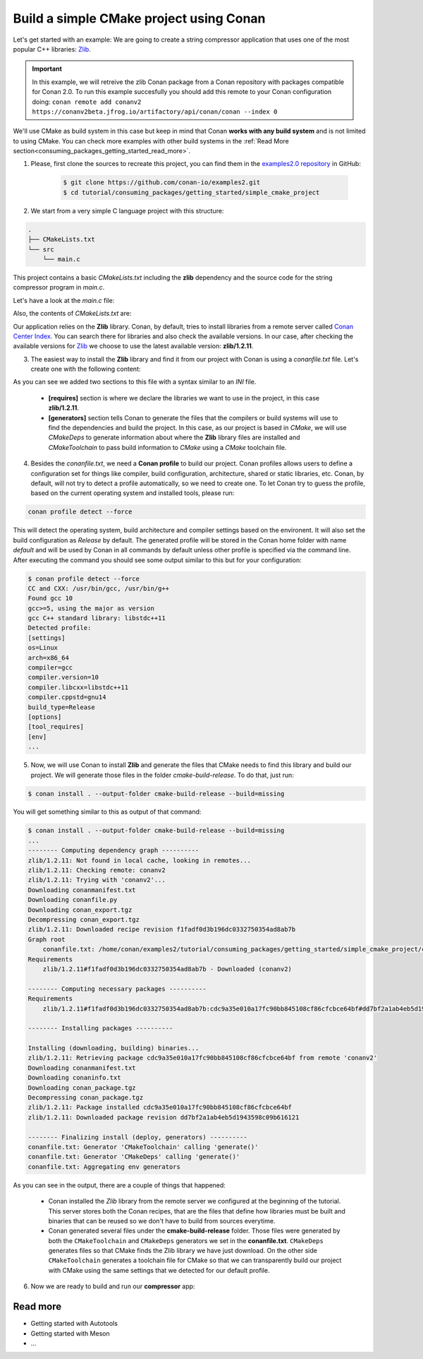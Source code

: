 .. _consuming_packages_getting_started_build_simple_cmake_project:

Build a simple CMake project using Conan
========================================

Let's get started with an example: We are going to create a string compressor application
that uses one of the most popular C++ libraries: `Zlib <https://zlib.net/>`__.

.. important::

    In this example, we will retreive the zlib Conan package from a Conan repository with
    packages compatible for Conan 2.0. To run this example succesfully you should add this
    remote to your Conan configuration doing:
    ``conan remote add conanv2 https://conanv2beta.jfrog.io/artifactory/api/conan/conan --index 0``

We'll use CMake as build system in this case but keep in mind that Conan **works with any
build system** and is not limited to using CMake. You can check more examples with other
build systems in the :ref:`Read More
section<consuming_packages_getting_started_read_more>`.


1. Please, first clone the sources to recreate this project, you can find them in the
   `examples2.0 repository <https://github.com/conan-io/examples2>`_ in GitHub:

    .. code-block:: bash

        $ git clone https://github.com/conan-io/examples2.git
        $ cd tutorial/consuming_packages/getting_started/simple_cmake_project


2. We start from a very simple C language project with this structure:

.. code-block:: text

    .
    ├── CMakeLists.txt
    └── src
        └── main.c

This project contains a basic *CMakeLists.txt* including the **zlib** dependency and the
source code for the string compressor program in *main.c*.

Let's have a look at the *main.c* file:

.. code-block:: cpp
    :caption: **main.c**

    #include <stdlib.h>
    #include <stdio.h>
    #include <string.h>

    #include <zlib.h>

    int main(void) {
        char buffer_in [32] = {"Conan Package Manager"};
        char buffer_out [32] = {0};

        z_stream defstream;
        defstream.zalloc = Z_NULL;
        defstream.zfree = Z_NULL;
        defstream.opaque = Z_NULL;
        defstream.avail_in = (uInt) strlen(buffer_in);
        defstream.next_in = (Bytef *) buffer_in;
        defstream.avail_out = (uInt) sizeof(buffer_out);
        defstream.next_out = (Bytef *) buffer_out;

        deflateInit(&defstream, Z_BEST_COMPRESSION);
        deflate(&defstream, Z_FINISH);
        deflateEnd(&defstream);

        printf("Compressed size is: %lu\n", strlen(buffer_in));
        printf("Compressed string is: %s\n", buffer_in);
        printf("Compressed size is: %lu\n", strlen(buffer_out));
        printf("Compressed string is: %s\n", buffer_out);

        printf("ZLIB VERSION: %s\n", zlibVersion());

        return EXIT_SUCCESS;
    }

Also, the contents of *CMakeLists.txt* are:

.. code-block:: cmake
    :caption: **CMakeLists.txt**

    cmake_minimum_required(VERSION 3.15)
    project(compressor C)

    find_package(ZLIB REQUIRED)

    add_executable(${PROJECT_NAME} src/main.c)
    target_link_libraries(${PROJECT_NAME} ZLIB::ZLIB)

Our application relies on the **Zlib** library. Conan, by default, tries to install
libraries from a remote server called `Conan Center Index <https://conan.io/center/>`_.
You can search there for libraries and also check the available versions. In our case, 
after checking the available versions for `Zlib <https://conan.io/center/zlib>`__ we
choose to use the latest available version: **zlib/1.2.11**.

3. The easiest way to install the **Zlib** library and find it from our project with Conan is
   using a *conanfile.txt* file. Let's create one with the following content:

.. code-block:: ini
    :caption: **conanfile.txt**

    [requires]
    zlib/1.2.11

    [generators]
    CMakeDeps
    CMakeToolchain

As you can see we added two sections to this file with a syntax similar to an *INI* file.

    * **[requires]** section is where we declare the libraries we want to use in the
      project, in this case **zlib/1.2.11**.

    * **[generators]** section tells Conan to generate the files that the compilers
      or build systems will use to find the dependencies and build the project. In this
      case, as our project is based in *CMake*, we will use *CMakeDeps* to generate information
      about where the **Zlib** library files are installed and *CMakeToolchain* to pass build
      information to *CMake* using a *CMake* toolchain file.

4. Besides the *conanfile.txt*, we need a **Conan profile** to build our project. Conan
   profiles allows users to define a configuration set for things like compiler, build
   configuration, architecture, shared or static libraries, etc. Conan, by default, will
   not try to detect a profile automatically, so we need to create one. To let Conan try
   to guess the profile, based on the current operating system and installed tools, please
   run:

.. code-block:: bash

    conan profile detect --force

This will detect the operating system, build architecture and compiler settings based on
the environent. It will also set the build configuration as *Release* by default. The
generated profile will be stored in the Conan home folder with name *default* and will be
used by Conan in all commands by default unless other profile is specified via the command
line. After executing the command you should see some output similar to this but for your
configuration:

.. code-block:: ini

    $ conan profile detect --force
    CC and CXX: /usr/bin/gcc, /usr/bin/g++ 
    Found gcc 10
    gcc>=5, using the major as version
    gcc C++ standard library: libstdc++11
    Detected profile:
    [settings]
    os=Linux
    arch=x86_64
    compiler=gcc
    compiler.version=10
    compiler.libcxx=libstdc++11
    compiler.cppstd=gnu14
    build_type=Release
    [options]
    [tool_requires]
    [env]
    ...

5. Now, we will use Conan to install **Zlib** and generate the files that CMake needs to find
   this library and build our project. We will generate those files in the folder
   *cmake-build-release*. To do that, just run:

.. code-block:: bash

    $ conan install . --output-folder cmake-build-release --build=missing

You will get something similar to this as output of that command:

.. code-block:: bash

    $ conan install . --output-folder cmake-build-release --build=missing
    ...
    -------- Computing dependency graph ----------
    zlib/1.2.11: Not found in local cache, looking in remotes...
    zlib/1.2.11: Checking remote: conanv2
    zlib/1.2.11: Trying with 'conanv2'...
    Downloading conanmanifest.txt
    Downloading conanfile.py
    Downloading conan_export.tgz
    Decompressing conan_export.tgz
    zlib/1.2.11: Downloaded recipe revision f1fadf0d3b196dc0332750354ad8ab7b
    Graph root
        conanfile.txt: /home/conan/examples2/tutorial/consuming_packages/getting_started/simple_cmake_project/conanfile.txt
    Requirements
        zlib/1.2.11#f1fadf0d3b196dc0332750354ad8ab7b - Downloaded (conanv2)

    -------- Computing necessary packages ----------
    Requirements
        zlib/1.2.11#f1fadf0d3b196dc0332750354ad8ab7b:cdc9a35e010a17fc90bb845108cf86cfcbce64bf#dd7bf2a1ab4eb5d1943598c09b616121 - Download (conanv2)

    -------- Installing packages ----------

    Installing (downloading, building) binaries...
    zlib/1.2.11: Retrieving package cdc9a35e010a17fc90bb845108cf86cfcbce64bf from remote 'conanv2' 
    Downloading conanmanifest.txt
    Downloading conaninfo.txt
    Downloading conan_package.tgz
    Decompressing conan_package.tgz
    zlib/1.2.11: Package installed cdc9a35e010a17fc90bb845108cf86cfcbce64bf
    zlib/1.2.11: Downloaded package revision dd7bf2a1ab4eb5d1943598c09b616121

    -------- Finalizing install (deploy, generators) ----------
    conanfile.txt: Generator 'CMakeToolchain' calling 'generate()'
    conanfile.txt: Generator 'CMakeDeps' calling 'generate()'
    conanfile.txt: Aggregating env generators


As you can see in the output, there are a couple of things that happened:

    * Conan installed the *Zlib* library from the remote server we configured at the
      beginning of the tutorial. This server stores both the Conan recipes, that are the
      files that define how libraries must be built and binaries that can be reused so we
      don't have to build from sources everytime.
    * Conan generated several files under the **cmake-build-release** folder. Those files
      were generated by both the ``CMakeToolchain`` and ``CMakeDeps`` generators we set in
      the **conanfile.txt**. ``CMakeDeps`` generates files so that CMake finds the Zlib
      library we have just download. On the other side ``CMakeToolchain`` generates a
      toolchain file for CMake so that we can transparently build our project with CMake
      using the same settings that we detected for our default profile.


6. Now we are ready to build and run our **compressor** app:

.. code-block:: bash
    :caption: Windows

    $ cd cmake-build
    $ cmake .. -G "Visual Studio 15 2017" -DCMAKE_TOOLCHAIN_FILE=conan_toolchain.cmake
    $ cmake --build . --config Release
    ...
    [100%] Built target compressor
    $ Release\compressor.exe
    Compressed size is: 21
    Compressed string is: Conan Package Manager
    Compressed size is: 22
    Compressed string is: x?s??K?HL?NLOU?M?RE
    ZLIB VERSION: 1.2.11

.. code-block:: bash
    :caption: Linux, macOS
    
    $ cd cmake-build-release
    $ cmake .. -DCMAKE_TOOLCHAIN_FILE=conan_toolchain.cmake
    $ cmake --build .
    ...
    [100%] Built target compressor
    $ ./compressor
    Compressed size is: 21
    Compressed string is: Conan Package Manager
    Compressed size is: 22
    Compressed string is: x?s??K?HL?NLOU?M?RE
    ZLIB VERSION: 1.2.11


.. _consuming_packages_getting_started_read_more:

Read more
---------

- Getting started with Autotools
- Getting started with Meson
- ...
